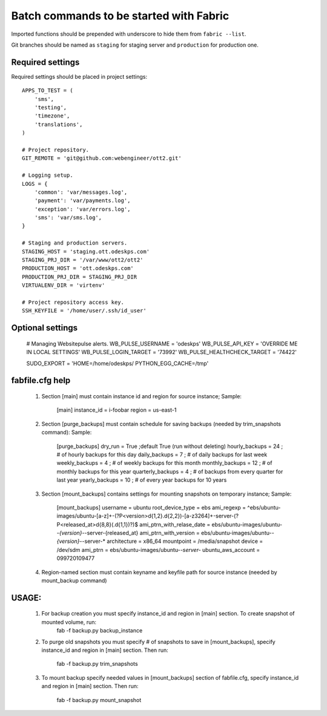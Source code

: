 ========================================
Batch commands to be started with Fabric
========================================

Imported functions should be prepended with underscore to hide them from
``fabric --list``.

Git branches should be named as ``staging`` for staging server and
``production`` for production one.

Required settings
-----------------

Required settings should be placed in project settings::

    APPS_TO_TEST = (
        'sms',
        'testing',
        'timezone',
        'translations',
    )

    # Project repository.
    GIT_REMOTE = 'git@github.com:webengineer/ott2.git'

    # Logging setup.
    LOGS = {
        'common': 'var/messages.log',
        'payment': 'var/payments.log',
        'exception': 'var/errors.log',
        'sms': 'var/sms.log',
    }

    # Staging and production servers.
    STAGING_HOST = 'staging.ott.odeskps.com'
    STAGING_PRJ_DIR = '/var/www/ott2/ott2'
    PRODUCTION_HOST = 'ott.odeskps.com'
    PRODUCTION_PRJ_DIR = STAGING_PRJ_DIR
    VIRTUALENV_DIR = 'virtenv'

    # Project repository access key.
    SSH_KEYFILE = '/home/user/.ssh/id_user'

Optional settings
-----------------

    # Managing Websitepulse alerts.
    WB_PULSE_USERNAME = 'odeskps'
    WB_PULSE_API_KEY = 'OVERRIDE ME IN LOCAL SETTINGS'
    WB_PULSE_LOGIN_TARGET = '73992'
    WB_PULSE_HEALTHCHECK_TARGET = '74422'

    SUDO_EXPORT = 'HOME=/home/odeskps/ PYTHON_EGG_CACHE=/tmp'

fabfile.cfg help
----------------

  1. Section [main] must contain instance id and region for source instance;
     Sample:
        [main]
        instance_id = i-foobar
        region = us-east-1
  2. Section [purge_backups] must contain schedule for saving backups (needed by trim_snapshots command):
     Sample:
        [purge_backups]
        dry_run = True ;default True (run without deleting)
        hourly_backups = 24 ; # of hourly backups for this day
        daily_backups = 7 ; # of daily backups for last week
        weekly_backups = 4 ; # of weekly backups for this month
        monthly_backups = 12 ; # of monthly backups for this year
        quarterly_backups = 4 ; # of backups from every quarter for last year
        yearly_backups = 10 ; # of every year backups for 10 years
  3. Section [mount_backups] contains settings for mounting snapshots on temporary instance;
     Sample:
        [mount_backups]
        username = ubuntu
        root_device_type = ebs
        ami_regexp = ^ebs/ubuntu-images/ubuntu-[a-z]+-(?P<version>\d{1,2}\.\d{2,2})-[a-z3264]+-server-(?P<released_at>\d{8,8}(\.\d{1,1})?)$
        ami_ptrn_with_relase_date = ebs/ubuntu-images/ubuntu-*-{version}-*-server-{released_at}
        ami_ptrn_with_version = ebs/ubuntu-images/ubuntu-*-{version}-*-server-*
        architecture = x86_64
        mountpoint = /media/snapshot
        device = /dev/sdm
        ami_ptrn = ebs/ubuntu-images/ubuntu-*-server-*
        ubuntu_aws_account = 099720109477
  4. Region-named section must contain keyname and keyfile path for source instance (needed by mount_backup command)

USAGE:
------

  1. For backup creation you must specify instance_id and region in [main] section. To create snapshot of mounted volume, run:
          fab -f backup.py backup_instance
  2. To purge old snapshots you must specify # of snapshots to save in [mount_backups], specify instance_id and region in [main] section.
     Then run:
          fab -f backup.py trim_snapshots
  3. To mount backup specify needed values in [mount_backups] section of fabfile.cfg, specify instance_id and region in [main] section.
     Then run:
          fab -f backup.py mount_snapshot
